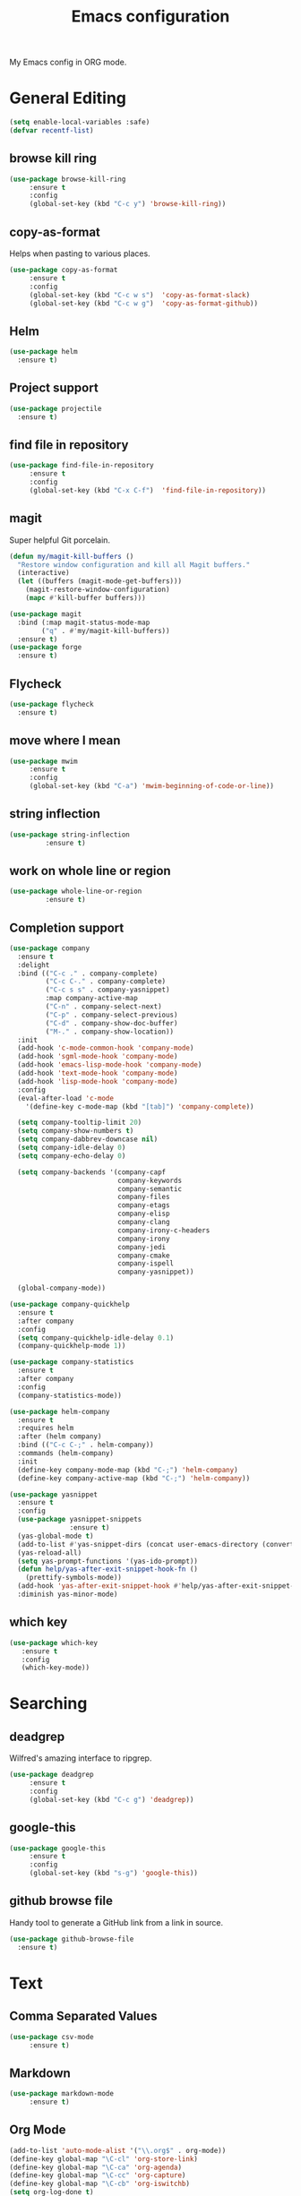 #+TITLE: Emacs configuration
#+DESCRIPTION: An org-babel based emacs configuration
#+LANGUAGE: en

My Emacs config in ORG mode.

* General Editing
#+BEGIN_SRC emacs-lisp
(setq enable-local-variables :safe)
(defvar recentf-list)
#+END_SRC
** browse kill ring
#+BEGIN_SRC emacs-lisp
(use-package browse-kill-ring
     :ensure t
     :config
     (global-set-key (kbd "C-c y") 'browse-kill-ring))
#+END_SRC
** copy-as-format
Helps when pasting to various places.

#+BEGIN_SRC emacs-lisp
(use-package copy-as-format
     :ensure t
     :config
     (global-set-key (kbd "C-c w s")  'copy-as-format-slack)
     (global-set-key (kbd "C-c w g")  'copy-as-format-github))
#+END_SRC
** Helm
#+BEGIN_SRC emacs-lisp
(use-package helm
  :ensure t)
#+END_SRC
** Project support
#+BEGIN_SRC emacs-lisp
(use-package projectile
  :ensure t)
#+END_SRC
** find file in repository

#+BEGIN_SRC emacs-lisp
(use-package find-file-in-repository
     :ensure t
     :config
     (global-set-key (kbd "C-x C-f")  'find-file-in-repository))
#+END_SRC
** magit
Super helpful Git porcelain.
#+BEGIN_SRC emacs-lisp
(defun my/magit-kill-buffers ()
  "Restore window configuration and kill all Magit buffers."
  (interactive)
  (let ((buffers (magit-mode-get-buffers)))
    (magit-restore-window-configuration)
    (mapc #'kill-buffer buffers)))

(use-package magit
  :bind (:map magit-status-mode-map
	    ("q" . #'my/magit-kill-buffers))
  :ensure t)
(use-package forge
  :ensure t)
#+END_SRC
** Flycheck
#+BEGIN_SRC emacs-lisp
(use-package flycheck
  :ensure t)
#+END_SRC
** move where I mean
#+BEGIN_SRC emacs-lisp
(use-package mwim
     :ensure t
     :config
     (global-set-key (kbd "C-a") 'mwim-beginning-of-code-or-line))
#+END_SRC
** string inflection
#+BEGIN_SRC emacs-lisp
(use-package string-inflection
	     :ensure t)
#+END_SRC
** work on whole line or region
#+BEGIN_SRC emacs-lisp
(use-package whole-line-or-region
	     :ensure t)
#+END_SRC
** Completion support
#+BEGIN_SRC emacs-lisp
(use-package company
  :ensure t
  :delight
  :bind (("C-c ." . company-complete)
         ("C-c C-." . company-complete)
         ("C-c s s" . company-yasnippet)
         :map company-active-map
         ("C-n" . company-select-next)
         ("C-p" . company-select-previous)
         ("C-d" . company-show-doc-buffer)
         ("M-." . company-show-location))
  :init
  (add-hook 'c-mode-common-hook 'company-mode)
  (add-hook 'sgml-mode-hook 'company-mode)
  (add-hook 'emacs-lisp-mode-hook 'company-mode)
  (add-hook 'text-mode-hook 'company-mode)
  (add-hook 'lisp-mode-hook 'company-mode)
  :config
  (eval-after-load 'c-mode
    '(define-key c-mode-map (kbd "[tab]") 'company-complete))

  (setq company-tooltip-limit 20)
  (setq company-show-numbers t)
  (setq company-dabbrev-downcase nil)
  (setq company-idle-delay 0)
  (setq company-echo-delay 0)

  (setq company-backends '(company-capf
                           company-keywords
                           company-semantic
                           company-files
                           company-etags
                           company-elisp
                           company-clang
                           company-irony-c-headers
                           company-irony
                           company-jedi
                           company-cmake
                           company-ispell
                           company-yasnippet))

  (global-company-mode))

(use-package company-quickhelp
  :ensure t
  :after company
  :config
  (setq company-quickhelp-idle-delay 0.1)
  (company-quickhelp-mode 1))

(use-package company-statistics
  :ensure t
  :after company
  :config
  (company-statistics-mode))

(use-package helm-company
  :ensure t
  :requires helm
  :after (helm company)
  :bind (("C-c C-;" . helm-company))
  :commands (helm-company)
  :init
  (define-key company-mode-map (kbd "C-;") 'helm-company)
  (define-key company-active-map (kbd "C-;") 'helm-company))

(use-package yasnippet
  :ensure t
  :config
  (use-package yasnippet-snippets
               :ensure t)
  (yas-global-mode t)
  (add-to-list #'yas-snippet-dirs (concat user-emacs-directory (convert-standard-filename "snippets")))
  (yas-reload-all)
  (setq yas-prompt-functions '(yas-ido-prompt))
  (defun help/yas-after-exit-snippet-hook-fn ()
    (prettify-symbols-mode))
  (add-hook 'yas-after-exit-snippet-hook #'help/yas-after-exit-snippet-hook-fn)
  :diminish yas-minor-mode)
#+END_SRC
** which key
#+BEGIN_SRC emacs-lisp
  (use-package which-key
     :ensure t
     :config
     (which-key-mode))
#+END_SRC
* Searching
** deadgrep
Wilfred's amazing interface to ripgrep.

#+BEGIN_SRC emacs-lisp
(use-package deadgrep
     :ensure t
     :config
     (global-set-key (kbd "C-c g") 'deadgrep))
#+END_SRC
** google-this
#+BEGIN_SRC emacs-lisp
(use-package google-this
     :ensure t
     :config
     (global-set-key (kbd "s-g") 'google-this))
#+END_SRC
** github browse file
Handy tool to generate a GitHub link from a link in source.

#+BEGIN_SRC emacs-lisp
(use-package github-browse-file
  :ensure t)
#+END_SRC
* Text
** Comma Separated Values
#+BEGIN_SRC emacs-lisp
(use-package csv-mode
     :ensure t)
#+END_SRC
** Markdown
#+BEGIN_SRC emacs-lisp
(use-package markdown-mode
     :ensure t)
#+END_SRC
** Org Mode
#+BEGIN_SRC emacs-lisp
(add-to-list 'auto-mode-alist '("\\.org$" . org-mode))
(define-key global-map "\C-cl" 'org-store-link)
(define-key global-map "\C-ca" 'org-agenda)
(define-key global-map "\C-cc" 'org-capture)
(define-key global-map "\C-cb" 'org-iswitchb)
(setq org-log-done t)
(setq org-directory (concat my/home-dir "org"))
(setq org-agenda-files (list (concat org-directory "/agendas")))
(setq org-default-notes-file (concat org-directory (convert-standard-filename "captured-notes.org")))
(setq org-startup-indented nil)
(setq org-startup-folded nil)
(setq org-enforce-todo-dependencies t)
(setq org-todo-keywords '((sequence "TODO" "IN_PROGRESS" "|" "DONE")))
#+END_SRC
* Shell
** Eshell
*** Support
#+BEGIN_SRC emacs-lisp
(require 'eshell)
(require 'em-smart)

(defun my/eshell-maybe-bol ()
  (interactive)
  (let ((p (point)))
    (eshell-bol)
    (if (= p (point))
        (beginning-of-line)
      )
    )
  )

(defun my/shell-here ()
  (interactive)
  (let ((cur default-directory))
    (split-window-sensibly)
    (other-window 1)
    (eshell)
    (eshell/cd cur)
    (insert "")
    (eshell-send-input)
   )
 )
#+END_SRC 
*** Hook
#+BEGIN_SRC emacs-lisp
(add-hook 'eshell-mode-hook
   (lambda ()
     (eshell/export "EDITOR=~/bin/edit")
     (eshell/addpath my/bin-dir "/usr/local/bin")
     (setq show-trailing-whitespace nil)
     (local-set-key (kbd "C-a") 'eshell-bol)
     (setq yas--dont-activate t)
    )
 )
#+END_SRC
*** Options
#+BEGIN_SRC emacs-lisp
(setq eshell-directory-name (concat user-emacs-directory (convert-standard-filename "eshell"))
      eshell-history-file-name (concat user-emacs-directory (convert-standard-filename "state/eshell-history"))
      eshell-last-dir-ring-file-name (concat user-emacs-directory (convert-standard-filename "state/eshell-lastdir"))
      eshell-where-to-jump 'begin
      eshell-review-quick-commands nil
      eshell-smart-space-goes-to-end t
 )
#+END_SRC
*** Prompt
#+BEGIN_SRC emacs-lisp
(setq eshell-prompt-function
  (lambda ()
    (concat (if (> (length (eshell/pwd)) 50)
               (let* ((split_path (split-string (eshell/pwd) "/"))
                      (first_char (lambda (s) (if (zerop (length s)) nil (substring s 0 1))))
                      (shortened (mapconcat 'identity (mapcar first_char (butlast split_path 3)) "/"))
                      (minimal_path_parts (reverse (delq nil (subseq (reverse split_path) 0 3))))
                      (minimal_path (mapconcat 'identity minimal_path_parts "/"))
                      )
                 (concat shortened "/" minimal_path)
                )
              (eshell/pwd)
             )
       " $ "
     )
   )
 )
#+END_SRC
* General Programming
** Helpers and Tools
*** Fill Column Indicator
#+BEGIN_SRC emacs-lisp
(use-package fill-column-indicator
	     :ensure t)
#+END_SRC
*** FIC mode
Highlight FIXME and similar.
#+BEGIN_SRC emacs-lisp
(use-package fic-mode
   :ensure t)
#+END_SRC
*** Indent Guide
#+BEGIN_SRC emacs-lisp
(use-package indent-guide
	     :ensure t)
#+END_SRC
** Language Server support
#+BEGIN_SRC emacs-lisp
(use-package lsp-mode
  :ensure t
  :config
  (lsp-register-custom-settings
   '(("pyls.plugins.pyls_black.enabled" t t)
     ("pyls.plugins.flake8.enabled" t t)
     ("pyls.plugins.pyls_mypy.enabled" t t)
     ("pyls.plugins.pyls_mypy.live_mode" nil t)
     ("pyls.plugins.pyls_isort.enabled" t t)))
  (setq lsp-prefer-flymake nil)
  :hook
  ((python-mode . lsp)
   (lsp-mode . lsp-enable-which-key-integration)))

(use-package lsp-ui
  :ensure t
  :requires lsp-mode flycheck
  :config
  (setq lsp-ui-doc-enable t
        lsp-ui-doc-use-childframe t
        lsp-ui-doc-position 'top
        lsp-ui-doc-include-signature t
        lsp-ui-sideline-enable nil
        lsp-ui-flycheck-enable t
        lsp-ui-flycheck-list-position 'right
        lsp-ui-flycheck-live-reporting t
        lsp-ui-peek-enable t
        lsp-ui-peek-list-width 60
        lsp-ui-peek-peek-height 25)

  (add-hook 'lsp-mode-hook 'lsp-ui-mode)
  :commands lsp-ui-mode)
#+END_SRC
** Languages
First, my common hook for most languages.
It enables flycheck, flyspell, FIXME, line numbers, and more.
#+BEGIN_SRC emacs-lisp
  ;; Initially no known indented modes. Filled in as languages are used.
  (defvar my/indented-modes '())

  (defun my/common-programming-hook ()
     (setq indent-tabs-mode nil)
     (fci-mode) ; Fill Column Indicator.
     (fic-mode) ; FIXME handling.
     (flyspell-prog-mode)
     (flycheck-mode)
     (if (boundp 'display-line-numbers)
	 (setq display-line-numbers t)
       (linum-mode)
      )
     (if (fboundp 'subword-mode)
         (subword-mode)
       (if (fboundp 'c-subword-mode)
           (c-subword-mode)
        )
      )
     (hl-line-mode)
     (indent-guide-mode)
     (add-to-list 'my/indented-modes major-mode)
     (local-set-key (kbd "C-c i") #'string-inflection-all-cycle)
   )
  (add-hook 'prog-mode-hook #'my/common-programming-hook)
#+END_SRC
*** C/C++
**** Hooks
#+BEGIN_SRC emacs-lisp
(add-hook 'c-mode-common-hook
  (lambda()
    (local-set-key (kbd "C-x C-o") 'ff-find-other-file)
    (cscope-minor-mode)
   )
 )

(add-hook 'c-mode-hook
  (lambda()
    (c-set-style "bsd")  ; use BSD a base but use 4 space indents and no hanging braces
    (setq c-basic-offset 4)
    (c-set-offset 'substatement-open '0)
   )
 )

(add-hook 'c++-mode-hook
  (lambda()
    (c-set-style "stroustrup")
   )
 )
#+END_SRC
**** Completion support.
#+BEGIN_SRC emacs-lisp
(use-package company-irony
  :ensure t
  :after (company irony)
  :commands (company-irony)
  :config
  (add-hook 'irony-mode-hook 'company-irony-setup-begin-commands))

(use-package company-irony-c-headers
  :ensure t
  :commands (company-irony-c-headers)
  :after company-irony)
#+END_SRC
*** Coffeescript
#+BEGIN_SRC emacs-lisp
(use-package coffee-mode
   :ensure t)
#+END_SRC
*** Python
**** Virtual Environments
#+BEGIN_SRC emacs-lisp
(use-package pyvenv
  :ensure t
  :config
  (setq pyvenv-workon "system")  ; Default venv
  (pyvenv-tracking-mode 1))  ; Automatically use pyvenv-workon via dir-locals
#+END_SRC
**** Formatting
#+BEGIN_SRC emacs-lisp
  (use-package blacken
    :ensure t
    :config
    (add-hook 'python-mode-hook
	      (lambda () (if (not (string-match-p "migrations/[0-9]+_.+\.py$" (buffer-file-name)))
			     'blacken-mode))))
#+END_SRC
**** Completion
#+BEGIN_SRC emacs-lisp
(use-package company-jedi
  :ensure t
  :commands (company-jedi)
  :after (company python-mode))
#+END_SRC

*** Web
#+BEGIN_SRC emacs-lisp
(use-package web-mode
     :ensure t
     :mode
     (("\\.html?\\'" . web-mode)
      ("\\.jsp\\'" . web-mode)
      ("\\.json\\'" . web-mode)
      ("\\.jsx?\\'" . web-mode)
      ("\\.as[cp]x\\'" . web-mode)
      ("\\.mustache\\'" . web-mode)
      ("\\.djhtml\\'" . web-mode))
     :init
     (setq web-mode-enable-block-face t)
     (setq web-mode-enable-comment-keywords t)
     (setq web-mode-enable-current-element-highlight t)
     (setq web-mode-enable-current-column-highlight t)
     (setq web-mode-script-padding 4)
     (setq web-mode-style-padding 4)
     (setq web-mode-comment-style 4)
     (setq web-mode-code-indent-offset 4)
     (setq web-mode-markup-indent-offset 4))
#+END_SRC

* Key bindings
** my global keybindings

#+BEGIN_SRC emacs-lisp
(global-set-key (kbd "<home>")   'beginning-of-line)
(global-set-key (kbd "<end>")    'end-of-line)
(global-set-key (kbd "M-<home>") 'beginning-of-buffer)
(global-set-key (kbd "M-<end>")  'end-of-buffer)
(global-set-key (kbd "C-<home>") 'beginning-of-buffer)
(global-set-key (kbd "C-<end>")  'end-of-buffer)
(global-set-key (kbd "M-g")      'goto-line)
(global-set-key (kbd "M-<up>")   'shaleh-move-line-up)
(global-set-key (kbd "M-<down>") 'shaleh-move-line-down)
(global-set-key (kbd "C-r")      'isearch-backward-regexp)
(global-set-key (kbd "C-s")      'isearch-forward-regexp)
(global-set-key (kbd "C-z")      nil)  ;; No more shrinking!!
(global-set-key (kbd "C-c #")    'comment-dwim) ; use C-u C-c # to uncomment
(global-set-key (kbd "C-x C-d")  'my/find-related-file)
(global-set-key (kbd "C-x a r")  'align-regexp)
(global-set-key (kbd "C-x C-m")  'execute-extended-command)
;; s is the Windows key aka super. On Macs this is the Command key.
(global-set-key (kbd "s-b")      'browse-url)
;; Stop flipping into overwrite mode!!
(global-unset-key [insert])
;; Prevent accidental exits.
(global-unset-key (kbd "C-x C-c"))
#+END_SRC

** Set META key to the 'option' key on MacOS

#+BEGIN_SRC emacs-lisp
(setq mac-option-key-is-meta t)
(setq mac-command-key-is-meta nil)
(setq mac-command-modifier nil)
(setq mac-option-modifier 'meta)
#+END_SRC

* Aliases

#+BEGIN_SRC emacs-lisp
(defalias 'qr 'query-replace)
(defalias 'qrr 'query-replace-regexp)
#+END_SRC

* Look & Feel
** Remove startup welcome screen
The code block below toggles off the welcome startup screen.

#+BEGIN_SRC emacs-lisp
(setq inhibit-startup-screen t)
#+END_SRC

** Minimize the UI

#+BEGIN_SRC emacs-lisp
(when (fboundp 'tool-bar-mode)
   (tool-bar-mode -1)
 )

(when (fboundp 'scroll-bar-mode)
   (scroll-bar-mode -1)
 )
#+END_SRC

** Show column and line in mode bar

#+BEGIN_SRC emacs-lisp
(setq line-number-mode t)
(setq column-number-mode t)
#+END_SRC

** Theme support
#+BEGIN_SRC emacs-lisp
(add-to-list 'custom-theme-load-path (concat user-emacs-directory (convert-standard-filename "themes")))
(use-package nord-theme
	     :ensure t)
(use-package solarized-theme
	     :ensure t)
(use-package gruvbox-theme
	     :ensure t)
(load-theme 'solarized-dark)
#+END_SRC
** Set default FACE

#+BEGIN_SRC emacs-lisp
(set-face-attribute 'default nil
		    :family "Inconsolata" :height 140 :weight 'normal)
#+END_SRC

** Frame size

#+BEGIN_SRC emacs-lisp
(when window-system (set-frame-size (selected-frame) 100 60))
#+END_SRC

* Behavior
** Common
*** Show parens

#+BEGIN_SRC emacs-lisp
(show-paren-mode 1)
#+END_SRC

*** Highlight when searching and replacing

#+BEGIN_SRC emacs-lisp
(setq
      search-highlight t         ;; highlight when searching
      query-replace-highlight t  ;; and replacing
 )
#+END_SRC
*** Unique Buffer name style

#+BEGIN_SRC emacs-lisp
(setq uniquify-buffer-name-style 'post-forward-angle-brackets)
#+END_SRC
* Things to load on startup
** Load eshell at end of startup

#+BEGIN_SRC emacs-lisp
(add-hook 'emacs-startup-hook
  (lambda ()
    (eshell)))
#+END_SRC

** Setup emacs as a server

#+BEGIN_SRC emacs-lisp
(add-hook 'emacs-startup-hook
  (lambda ()
    (server-start)))

(defun my/kill-buffer-or-server-edit ()
  (interactive)
  (if server-buffer-clients
      (server-edit)
    (kill-buffer)))

;; make C-x k work for emacsclient sessions too.
(add-hook 'server-switch-hook
  (lambda ()
    (local-set-key (kbd "C-x k") 'my/kill-buffer-or-server-edit)))
#+END_SRC
